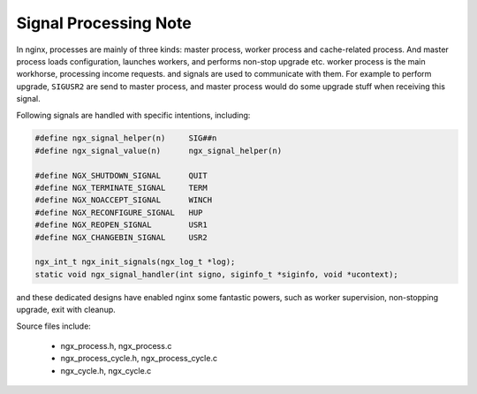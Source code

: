 **********************
Signal Processing Note
**********************

In nginx, processes are mainly of three kinds: master process, worker process and cache-related process.
And master process loads configuration, launches workers, and performs non-stop upgrade etc.
worker process is the main workhorse, processing income requests. and signals are used to communicate
with them. For example to perform upgrade, ``SIGUSR2`` are send to master process, and master process would
do some upgrade stuff when receiving this signal.

Following signals are handled with specific intentions, including:

.. code-block:: c

    #define ngx_signal_helper(n)     SIG##n
    #define ngx_signal_value(n)      ngx_signal_helper(n)

    #define NGX_SHUTDOWN_SIGNAL      QUIT
    #define NGX_TERMINATE_SIGNAL     TERM
    #define NGX_NOACCEPT_SIGNAL      WINCH
    #define NGX_RECONFIGURE_SIGNAL   HUP
    #define NGX_REOPEN_SIGNAL        USR1
    #define NGX_CHANGEBIN_SIGNAL     USR2

    ngx_int_t ngx_init_signals(ngx_log_t *log);
    static void ngx_signal_handler(int signo, siginfo_t *siginfo, void *ucontext);

and these dedicated designs have enabled nginx some fantastic powers, such
as worker supervision, non-stopping upgrade, exit with cleanup.

.. code-block:: sh
    :caption: Taken from *nginx-repo/auto/install*

    upgrade:
        $NGX_SBIN_PATH -t

        kill -USR2 \`cat $NGX_PID_PATH\`
        sleep 1
        test -f $NGX_PID_PATH.oldbin

        kill -QUIT \`cat $NGX_PID_PATH.oldbin\`

Source files include:

    - ngx_process.h, ngx_process.c
    - ngx_process_cycle.h, ngx_process_cycle.c
    - ngx_cycle.h, ngx_cycle.c

